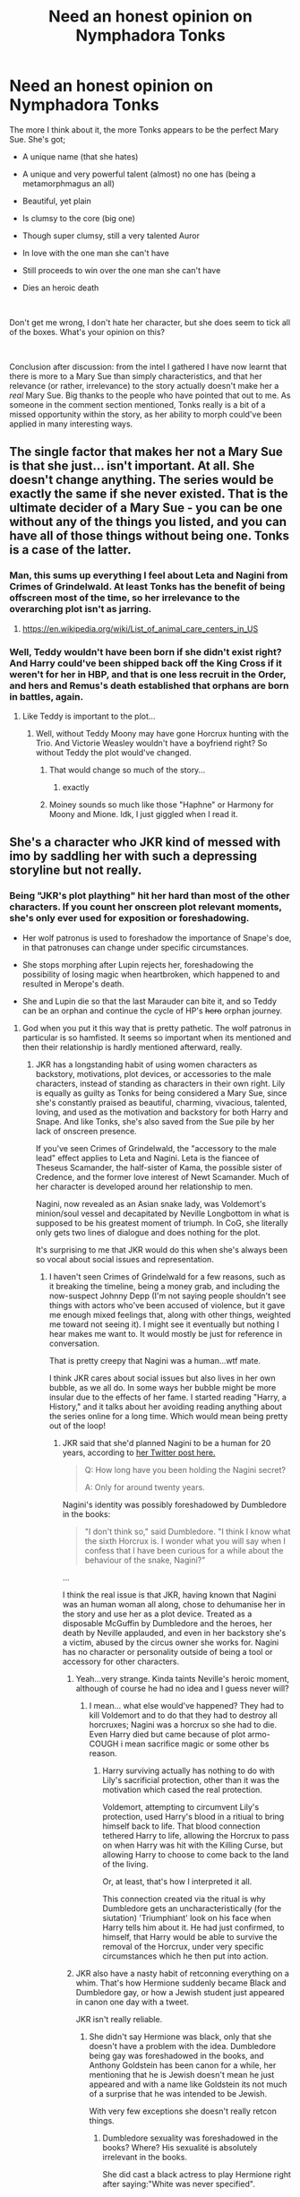 #+TITLE: Need an honest opinion on Nymphadora Tonks

* Need an honest opinion on Nymphadora Tonks
:PROPERTIES:
:Score: 116
:DateUnix: 1556744987.0
:DateShort: 2019-May-02
:FlairText: Discussion
:END:
The more I think about it, the more Tonks appears to be the perfect Mary Sue. She's got;

- A unique name (that she hates)

- A unique and very powerful talent (almost) no one has (being a metamorphmagus an all)

- Beautiful, yet plain

- Is clumsy to the core (big one)

- Though super clumsy, still a very talented Auror

- In love with the one man she can't have

- Still proceeds to win over the one man she can't have

- Dies an heroic death

​

Don't get me wrong, I don't hate her character, but she does seem to tick all of the boxes. What's your opinion on this?

​

Conclusion after discussion: from the intel I gathered I have now learnt that there is more to a Mary Sue than simply characteristics, and that her relevance (or rather, irrelevance) to the story actually doesn't make her a /real/ Mary Sue. Big thanks to the people who have pointed that out to me. As someone in the comment section mentioned, Tonks really is a bit of a missed opportunity within the story, as her ability to morph could've been applied in many interesting ways.


** The single factor that makes her not a Mary Sue is that she just... isn't important. At all. She doesn't change anything. The series would be exactly the same if she never existed. That is the ultimate decider of a Mary Sue - you can be one without any of the things you listed, and you can have all of those things without being one. Tonks is a case of the latter.
:PROPERTIES:
:Author: ForwardDiscussion
:Score: 235
:DateUnix: 1556747537.0
:DateShort: 2019-May-02
:END:

*** Man, this sums up everything I feel about Leta and Nagini from Crimes of Grindelwald. At least Tonks has the benefit of being offscreen most of the time, so her irrelevance to the overarching plot isn't as jarring.
:PROPERTIES:
:Author: 4ecks
:Score: 60
:DateUnix: 1556759868.0
:DateShort: 2019-May-02
:END:

**** [[https://en.wikipedia.org/wiki/Category:Animal_welfare_organizations_based_in_the_United_States][https://en.wikipedia.org/wiki/List_of_animal_care_centers_in_US]]
:PROPERTIES:
:Author: NewDarkAgesAhead
:Score: -11
:DateUnix: 1556797464.0
:DateShort: 2019-May-02
:END:


*** Well, Teddy wouldn't have been born if she didn't exist right? And Harry could've been shipped back off the King Cross if it weren't for her in HBP, and that is one less recruit in the Order, and hers and Remus's death established that orphans are born in battles, again.
:PROPERTIES:
:Author: HuntressDemiwitch
:Score: 1
:DateUnix: 1556787060.0
:DateShort: 2019-May-02
:END:

**** Like Teddy is important to the plot...
:PROPERTIES:
:Author: AnIndividualist
:Score: 29
:DateUnix: 1556789774.0
:DateShort: 2019-May-02
:END:

***** Well, without Teddy Moony may have gone Horcrux hunting with the Trio. And Victorie Weasley wouldn't have a boyfriend right? So without Teddy the plot would've changed.
:PROPERTIES:
:Author: HuntressDemiwitch
:Score: 0
:DateUnix: 1556793540.0
:DateShort: 2019-May-02
:END:

****** That would change so much of the story...
:PROPERTIES:
:Author: AnIndividualist
:Score: 22
:DateUnix: 1556794017.0
:DateShort: 2019-May-02
:END:

******* exactly
:PROPERTIES:
:Author: HuntressDemiwitch
:Score: -9
:DateUnix: 1556794107.0
:DateShort: 2019-May-02
:END:


****** Moiney sounds so much like those "Haphne" or Harmony for Moony and Mione. Idk, I just giggled when I read it.
:PROPERTIES:
:Author: nauze18
:Score: 3
:DateUnix: 1556810261.0
:DateShort: 2019-May-02
:END:


** She's a character who JKR kind of messed with imo by saddling her with such a depressing storyline but not really.
:PROPERTIES:
:Author: rosealoewater
:Score: 30
:DateUnix: 1556756763.0
:DateShort: 2019-May-02
:END:

*** Being "JKR's plot plaything" hit her hard than most of the other characters. If you count her onscreen plot relevant moments, she's only ever used for exposition or foreshadowing.

- Her wolf patronus is used to foreshadow the importance of Snape's doe, in that patronuses can change under specific circumstances.

- She stops morphing after Lupin rejects her, foreshadowing the possibility of losing magic when heartbroken, which happened to and resulted in Merope's death.

- She and Lupin die so that the last Marauder can bite it, and so Teddy can be an orphan and continue the cycle of HP's +hero+ orphan journey.
:PROPERTIES:
:Author: 4ecks
:Score: 66
:DateUnix: 1556759592.0
:DateShort: 2019-May-02
:END:

**** God when you put it this way that is pretty pathetic. The wolf patronus in particular is so hamfisted. It seems so important when its mentioned and then their relationship is hardly mentioned afterward, really.
:PROPERTIES:
:Author: academico5000
:Score: 28
:DateUnix: 1556765933.0
:DateShort: 2019-May-02
:END:

***** JKR has a longstanding habit of using women characters as backstory, motivations, plot devices, or accessories to the male characters, instead of standing as characters in their own right. Lily is equally as guilty as Tonks for being considered a Mary Sue, since she's constantly praised as beautiful, charming, vivacious, talented, loving, and used as the motivation and backstory for both Harry and Snape. And like Tonks, she's also saved from the Sue pile by her lack of onscreen presence.

If you've seen Crimes of Grindelwald, the "accessory to the male lead" effect applies to Leta and Nagini. Leta is the fiancee of Theseus Scamander, the half-sister of Kama, the possible sister of Credence, and the former love interest of Newt Scamander. Much of her character is developed around her relationship to men.

Nagini, now revealed as an Asian snake lady, was Voldemort's minion/soul vessel and decapitated by Neville Longbottom in what is supposed to be his greatest moment of triumph. In CoG, she literally only gets two lines of dialogue and does nothing for the plot.

It's surprising to me that JKR would do this when she's always been so vocal about social issues and representation.
:PROPERTIES:
:Author: 4ecks
:Score: 31
:DateUnix: 1556767783.0
:DateShort: 2019-May-02
:END:

****** I haven't seen Crimes of Grindelwald for a few reasons, such as it breaking the timeline, being a money grab, and including the now-suspect Johnny Depp (I'm not saying people shouldn't see things with actors who've been accused of violence, but it gave me enough mixed feelings that, along with other things, weighted me toward not seeing it). I might see it eventually but nothing I hear makes me want to. It would mostly be just for reference in conversation.

That is pretty creepy that Nagini was a human...wtf mate.

I think JKR cares about social issues but also lives in her own bubble, as we all do. In some ways her bubble might be more insular due to the effects of her fame. I started reading "Harry, a History," and it talks about her avoiding reading anything about the series online for a long time. Which would mean being pretty out of the loop!
:PROPERTIES:
:Author: academico5000
:Score: 12
:DateUnix: 1556768275.0
:DateShort: 2019-May-02
:END:

******* JKR said that she'd planned Nagini to be a human for 20 years, according to [[https://twitter.com/jk_rowling/status/1044579634581401600?lang=en][her Twitter post here.]]

#+begin_quote
  Q: How long have you been holding the Nagini secret?

  A: Only for around twenty years.
#+end_quote

Nagini's identity was possibly foreshadowed by Dumbledore in the books:

#+begin_quote

  #+begin_quote
    "I don't think so," said Dumbledore. "I think I know what the sixth Horcrux is. I wonder what you will say when I confess that I have been curious for a while about the behaviour of the snake, Nagini?"
  #+end_quote
#+end_quote

...

I think the real issue is that JKR, having known that Nagini was an human woman all along, chose to dehumanise her in the story and use her as a plot device. Treated as a disposable McGuffin by Dumbledore and the heroes, her death by Neville applauded, and even in her backstory she's a victim, abused by the circus owner she works for. Nagini has no character or personality outside of being a tool or accessory for other characters.
:PROPERTIES:
:Author: 4ecks
:Score: 17
:DateUnix: 1556769936.0
:DateShort: 2019-May-02
:END:

******** Yeah...very strange. Kinda taints Neville's heroic moment, although of course he had no idea and I guess never will?
:PROPERTIES:
:Author: academico5000
:Score: 8
:DateUnix: 1556774181.0
:DateShort: 2019-May-02
:END:

********* I mean... what else would've happened? They had to kill Voldemort and to do that they had to destroy all horcruxes; Nagini was a horcrux so she had to die. Even Harry died but came because of plot armo- COUGH i mean sacrifice magic or some other bs reason.
:PROPERTIES:
:Author: VulpineKitsune
:Score: 6
:DateUnix: 1556784752.0
:DateShort: 2019-May-02
:END:

********** Harry surviving actually has nothing to do with Lily's sacrificial protection, other than it was the motivation which cased the real protection.

Voldemort, attempting to circumvent Lily's protection, used Harry's blood in a ritiual to bring himself back to life. That blood connection tethered Harry to life, allowing the Horcrux to pass on when Harry was hit with the Killing Curse, but allowing Harry to choose to come back to the land of the living.

Or, at least, that's how I interpreted it all.

This connection created via the ritual is why Dumbledore gets an uncharacteristically (for the siutation) 'Triumphiant' look on his face when Harry tells him about it. He had just confirmed, to himself, that Harry would be able to survive the removal of the Horcrux, under very specific circumstances which he then put into action.
:PROPERTIES:
:Author: FerusGrim
:Score: 2
:DateUnix: 1556845915.0
:DateShort: 2019-May-03
:END:


******** JKR also have a nasty habit of retconning everything on a whim. That's how Hermione suddenly became Black and Dumbledore gay, or how a Jewish student just appeared in canon one day with a tweet.

JKR isn't really reliable.
:PROPERTIES:
:Author: AnIndividualist
:Score: 2
:DateUnix: 1556792572.0
:DateShort: 2019-May-02
:END:

********* She didn't say Hermione was black, only that she doesn't have a problem with the idea. Dumbledore being gay was foreshadowed in the books, and Anthony Goldstein has been canon for a while, her mentioning that he is Jewish doesn't mean he just appeared and with a name like Goldstein its not much of a surprise that he was intended to be Jewish.

With very few exceptions she doesn't really retcon things.
:PROPERTIES:
:Author: aAlouda
:Score: 6
:DateUnix: 1556804027.0
:DateShort: 2019-May-02
:END:

********** Dumbledore sexuality was foreshadowed in the books? Where? His sexualité is absolutely irrelevant in the books.

She did cast a black actress to play Hermione right after saying:"White was never specified".

Now I don't care much about Hermione's skin color, but that sure looks like a retcon attempt to me.
:PROPERTIES:
:Author: AnIndividualist
:Score: 4
:DateUnix: 1556804648.0
:DateShort: 2019-May-02
:END:

*********** u/aAlouda:
#+begin_quote
  Dumbledore sexualité was foreshadowed in the books? Where?
#+end_quote

[[/u/galathielaltheral][u/galathielaltheral]] wrote down the relevant scenes in this comment

[[https://www.reddit.com/r/HPfanfiction/comments/b823b0/jkr_says_harry_potter_is_bisexual_and_will_have/ejvy01m/?context=3]]

#+begin_quote
  His sexualité is absolutely irrelevant in the books.
#+end_quote

Sure, but his relationship with Grindelwald isn't.

#+begin_quote
  She did cast a black actress to play Hermione right after saying:"White was never specified".

  Now I don't care much about Hermione's skin color, but that sure looks like a retcon attempt to me.
#+end_quote

Firstly she said this after people complained that Hermione possibly be black, secondly she only ever said that Hermione could be black, not that she was black in canon. Its not a retcon if she didn't even change anything. She didn't just suddenly say Hermione is black in the books.
:PROPERTIES:
:Author: aAlouda
:Score: 5
:DateUnix: 1556805304.0
:DateShort: 2019-May-02
:END:

************ Honestly, that's the foreshadowing he found? That's a joke, right?\\
There's no foreshadowing, there, only very loose interpretation.\\
It reminds me of these people finding "proof" of magical cores in the cavern scene.\\
It's ridiculous.

I didn't know that bit of context about black Hermione. It's a very weird, and very smug, way too phrase it. She could've said something like "I liked the idea of a black Hermione and the actress was a good fit", or something like that...
:PROPERTIES:
:Author: AnIndividualist
:Score: 2
:DateUnix: 1556805978.0
:DateShort: 2019-May-02
:END:


******* u/VulpineKitsune:
#+begin_quote
  actors who've been accused of violence

  accused
#+end_quote

This is a perfect example how someones life can be turned upside down by being accused of doing something even if they did absolutely nothing.

People get at the very least mixed feelings not when violence is proven but when someone is accused. I know of way too many instances where peoples lives were destroyed when they were accused of crimes against women, accusations that were later proven false, leaving the man without a job/friends/family.
:PROPERTIES:
:Author: VulpineKitsune
:Score: 5
:DateUnix: 1556785171.0
:DateShort: 2019-May-02
:END:

******** Aaaand people's lives are also destroyed by violence perpetrated that no one is ever held accountable for, probably way more often than false accusations. Johnny Depp is hardly any example of someone whose life was ruined and was left without a job, CoG being evidence of such.

I'm posting this for others benefit, not the person I'm responding to, who probably isn't going to really consider this point of view based on their above response.
:PROPERTIES:
:Author: academico5000
:Score: 6
:DateUnix: 1556788505.0
:DateShort: 2019-May-02
:END:

********* And you are right. A lot of people suffer due to violence; i would never dispute that.

However, i have seen and read about the "femist" stance on this.

Just as you weren't responding to me specifically, i wasn't really talking about the Johnny Depp case. He is a famous actor with fans that will probably never abandon him, in the grand scheme of things this will not affect him at all.

But, we need to keep a critical stance regarding all cases of violence. Just because there are a lot of cases where there is violence, that doesn't mean that we can afford to assume that all potential cases are true. After all, the presumption of innocence is central to the justice system of a free country.

Emotional responces to potentialy baseless (or true) accusations will hamper the distribution of justice (see "The Green Mile"). I simply wanted to point out how easy it is for someone to provoke such emotional responces using unproven accusations.
:PROPERTIES:
:Author: VulpineKitsune
:Score: 4
:DateUnix: 1556789355.0
:DateShort: 2019-May-02
:END:


** She, like the majority of the side characters, is completely unimportant and replaceable. Rowling wrote the series with a ridiculous fixation on the trio, Albus and Voldemort.

The rest of the characters have very little impact on the storyline. Replace them with whoever, and the story wouldn't change one bit. People like yap about how Snape is a very interesting character, how he affects the war, but he's just as replaceable as anyone else in the series. The actual impact that Snape has on the war and the series as a character is minimal.

Tonks serves next to no purpose. There was a lot of potential impact for someone with her abilities, but it was left unused.
:PROPERTIES:
:Author: avittamboy
:Score: 93
:DateUnix: 1556750149.0
:DateShort: 2019-May-02
:END:

*** I agree with you for the most part, except about Snape. I'd argue he has a huge impact on everything. I mean, he's the reason Voldemort even wants to kill Harry in the first place. He's the reason Harry survives the killing curse, both times. The first time, Harry survives because Lily sacrificed herself. The only reason her sacrifice mattered, while Jame's didn't, is because she had a choice to live. Why did she have a choice? Because Voldemort wasn't planning to kill her, because Snape had asked her to be spared.

The second time, obviously, Harry lives because he chose to sacrifice himself, and because he was the master of the elder wand. Why did he sacrifice himself? Because Snape gave him the information. Why was he master of the elder wand/why didn't Voldemort realize what had happened? Because Snape chose to give mercy to the one person in the whole world who knew his true allegiance, thereby alienating himself from everyone and working for the wizard who had killed the one he loved.

I'd argue that Snape has the most influence on the plot of any character, save Harry and Dumbledore.
:PROPERTIES:
:Author: penelope-taynt
:Score: 44
:DateUnix: 1556763568.0
:DateShort: 2019-May-02
:END:

**** u/avittamboy:
#+begin_quote
  Because Snape gave him the information
#+end_quote

You do realise that just about anyone in the Order could have been entrusted with the specific memory, don't you? Dumbledore could have given the memory to Harry himself, with the specific instruction to not view it until Voldemort was left with just one horcrux remaining or something - HP is such a good little drone that he'd have followed that instruction to the letter.

As for the Elder Wand's allegiance, Dumbledore could have simply destroyed the wand himself and used his own wand if he was so afraid of the wand's power falling to Voldemort's hands. The inheritance of the wand's power is some of the most convoluted and coincidental plot mechanics I've ever read.
:PROPERTIES:
:Author: avittamboy
:Score: 12
:DateUnix: 1556785882.0
:DateShort: 2019-May-02
:END:

***** u/nauze18:
#+begin_quote
  most convoluted and coincidental plot mechanics
#+end_quote

FTFY - Deus Ex
:PROPERTIES:
:Author: nauze18
:Score: 4
:DateUnix: 1556810382.0
:DateShort: 2019-May-02
:END:


*** If Tonks wasn't so clumsy, she'd be such an interesting character to use as an assassin. She'd be able to infiltrate really effectively, and one on one she can kill you in a situation where she appears to have no weapons. If she can change her nose, she can probably do stuff like change her hands to be able to slash effectively, or augment her muscles to an insane level. Honestly someone needs to come up with a fic where her clumsiness and Auror position are just a front and she's a well trained assassin working for the DoM.
:PROPERTIES:
:Author: SnowingSilently
:Score: 28
:DateUnix: 1556753640.0
:DateShort: 2019-May-02
:END:

**** The Department of Mysteries is a department that studies exotic magic like Time, Death, Love, Fate and Destiny. They'd have next to no use for an assassin.

The Auror Office, on the other hand, would find use for undercover agents and spies. Tonks said she aced the Stealth and Concealment test of theirs, so that's what her role probably was in the department, if one were to speculate.

But, like with most things in the HP verse, her life and work are left completely unexplored, so you can make it whatever you want it to be.
:PROPERTIES:
:Author: avittamboy
:Score: 34
:DateUnix: 1556756185.0
:DateShort: 2019-May-02
:END:

***** u/TheVoteMote:
#+begin_quote
  Tonks said she aced the Stealth and Concealment test of theirs
#+end_quote

This is genuinely a bit funny because you've got it absolutely backwards.

#+begin_quote
  Nearly failed on Stealth and Tracking. I'm dead clumsy, did you hear me break that plate when we arrived downstairs?"
#+end_quote
:PROPERTIES:
:Author: TheVoteMote
:Score: 20
:DateUnix: 1556767657.0
:DateShort: 2019-May-02
:END:

****** Aah...was it Disguise and Concealment? Well, whichever it was that she excelled in, I'm sure her role in the Auror office ties to that.
:PROPERTIES:
:Author: avittamboy
:Score: 7
:DateUnix: 1556786708.0
:DateShort: 2019-May-02
:END:

******* Looks like it.

#+begin_quote
  I'm a Metamorphmagus. It means I can change my appearance at will. I was born one. I got top marks in Concealment and Disguise during Auror training without any study at all, it was great.
#+end_quote
:PROPERTIES:
:Author: TheVoteMote
:Score: 3
:DateUnix: 1556825741.0
:DateShort: 2019-May-03
:END:


***** Tonks specifically says she barely passed the stealth and tracking Auror course.
:PROPERTIES:
:Author: hamstersmagic
:Score: 7
:DateUnix: 1556765413.0
:DateShort: 2019-May-02
:END:

****** I can't remember what she called it offhand but there was definitely a different part of the exam focused on disguising yourself that she said she aced easily.
:PROPERTIES:
:Author: ParanoidDrone
:Score: 2
:DateUnix: 1556822757.0
:DateShort: 2019-May-02
:END:


***** Oh I know that the DoM is mainly focused around studying the esoteric. It's just that fanon likes them as MI6, even if the closest they could possibly get is Dstl, and I'm pretty sure canon doesn't have them building tools of warfare. Completely forgot that Tonks aced Stealth and Concealment though, always seemed to clash with her clumsiness.
:PROPERTIES:
:Author: SnowingSilently
:Score: 6
:DateUnix: 1556756666.0
:DateShort: 2019-May-02
:END:


*** A lot of the side characters do have little impact but Snape is a terrible example to use. He's /the/ most important character in the series bar the trio, Voldemort and Albus. Without him Voldemort would never have been defeated.
:PROPERTIES:
:Author: elizabnthe
:Score: 15
:DateUnix: 1556764686.0
:DateShort: 2019-May-02
:END:

**** Honestly, no. Snape is very much replaceable.

The only things Snape does do that is useful to HP and co are the delivery of the sword, and the passage of information via memory. Both these things could have been done by Dumbledore himself - he could have entrusted the sword with literally anyone he trusted in the Order (his fixation to trust Snape and only Snape when there are just so many better people all around him is downright bizarre), and 90% of the memories are shit that's unrelated to the war.
:PROPERTIES:
:Author: avittamboy
:Score: -1
:DateUnix: 1556784283.0
:DateShort: 2019-May-02
:END:

***** Narratively or in-story importance to success?
:PROPERTIES:
:Author: UbiquitousPanacea
:Score: 1
:DateUnix: 1556817666.0
:DateShort: 2019-May-02
:END:


** Maybe I'm wrong but aren't "Sue" characters supposed to be Author Avatars that are flawless characters and are important to the story? If she were, she wouldn't need to win over anyone because they would generally be very quick to fall for her. She would also do something in the story, but doesn't.
:PROPERTIES:
:Author: FFCheck
:Score: 22
:DateUnix: 1556749012.0
:DateShort: 2019-May-02
:END:


** What marks someone as a Mary Sue isn't these qualities. These are common qualities of one but it's a false equivalence because Tonks doesn't serve as a sort of wish fulfillment for the author/reader. She's just a secondary character who got her potential squandered imo. think if anything she she has a bit more of a manic pixie/not like other girls complex.
:PROPERTIES:
:Author: devilsadvilcat
:Score: 8
:DateUnix: 1556773518.0
:DateShort: 2019-May-02
:END:


** Honestly, I think its the opposite. She ended up being significantly less useful then most other side characters. And about the things you listed.

#+begin_quote
  - A unique and very powerful talent (almost) no one has (being a metamorphmagus an all)
#+end_quote

Yes, but other competent wizards can still use transfiguration and potions to achieve the same, so its not really that much of an edge.

#+begin_quote
  - Beautiful, yet plane
#+end_quote

Ron describes her as okay looking when she isn't using her powers to make silly things with her face and hair. Harry never once called her even pretty.

#+begin_quote
  - Is clumsy to the core (big one)
#+end_quote

It also makes her worse at her Job.

#+begin_quote
  - Though super clumsy, still a very talented Auror
#+end_quote

Thats not really true, for all we know she isn't even average for an Auror. We never see her winning a fight or even hit somebody with a spell. And we know that she is probably the least experienced Auror and that she sucks at stealth and tracking because of he clumsiness.

#+begin_quote
  - Still proceeds to win over the one man she can't have
#+end_quote

Without actually fixing the reasons for why he didn't want to be together, which caused him to run away when she got pregnant.

#+begin_quote
  - Dies an heroic death
#+end_quote

While also making her son an orphan when her death didn't even matter at the end. If she chose to stay with her son, nothing would have changed except that her son would still have a mother.
:PROPERTIES:
:Author: aAlouda
:Score: 6
:DateUnix: 1556806619.0
:DateShort: 2019-May-02
:END:


** Tonks is a huge missed opportunity of a character in my opinion. As one of the few female members of the Order of the Phoenix, she deserved more of a voice.

Lupin and Tonks are my all time favourite fictional couple, but I really hate how Tonks just gets completely subsumed into their romantic subplot. She is a trained Auror but we never see her do any badass duelling. She is a metamorphmagus but it's only ever put to comedic use. She goes through hell with Remus in DH but we never see her reaction to any of it.\\
And don't even get me started on her last words! Personally, I think the only reason she would have left Teddy and gone to fight would have been out of a belief that having just one more person on the side of good could be enough to make the difference between Voldemort's victory or defeat (and so the life or death of her baby, husband, mother - everyone!) and because she feels duty-bound as an Auror and Order member. Not because she can't help but traipse after Remus everywhere he goes (and don't get me wrong, I love Remus despite - or maybe because of - all his flaws). Even tiny things like the fact that she wasn't on Potterwatch radio annoy me. But hey, all this frustration is good for my creativity as I now write fanfic about her!

Anyway, to answer your question, no I don't think she's a Mary Sue (though if she was, at least she'd get more page time!) Cheers for the interesting post.
:PROPERTIES:
:Score: 3
:DateUnix: 1556821743.0
:DateShort: 2019-May-02
:END:


** Like others have said, she was fairly unimportant and things could've happened in the book with or without her. Personally, I agree with you. I didn't like her character in the books or the movies. And I didnt like how she got together with Lupin, their whole relationship didnt make much sense to me
:PROPERTIES:
:Author: Crazycatgirl16
:Score: 3
:DateUnix: 1556833042.0
:DateShort: 2019-May-03
:END:


** u/BobVosh:
#+begin_quote

  - A unique and very powerful talent (almost) no one has (being a metamorphmagus an all)
  - Beautiful, yet plane
  - Is clumsy to the core (big one)
#+end_quote

The second one is her choice, the third one is fanonly her powers fault of alternative leg sizes. Although for all I know JK tweeted on this.

Regardless she isn't important, like the others said, and Hermione is far closer to being a Mary Sue imo. Or, rather, [[https://tvtropes.org/pmwiki/pmwiki.php/Main/CanonSue][canon Sue]]
:PROPERTIES:
:Author: BobVosh
:Score: 2
:DateUnix: 1556771760.0
:DateShort: 2019-May-02
:END:


** [deleted]
:PROPERTIES:
:Score: 1
:DateUnix: 1556777703.0
:DateShort: 2019-May-02
:END:

*** What I'd love to know is who the hell thought "Nymphadora" would be a good name. It's a bad name, and if you look to the Greek it comes from ("nymphos" = bride, "dora" = give), it makes no sense at all.

Can you blame her father for calling her Dora? At least that sounds OK.
:PROPERTIES:
:Author: 7ootles
:Score: 1
:DateUnix: 1556782171.0
:DateShort: 2019-May-02
:END:

**** Keep in mind that in Greek mythology Nymphs were the beautiful spirits of the rivers, the seas and the nature in general. Also "dora" does not mean give, it means gift. As such "Nymphadora" is translated to "Gift of the Nymphs" and as Nymphs are heavily tied to the many gods of the Greek pantheon it can also mean indirectly "Gift of the Gods".
:PROPERTIES:
:Author: VulpineKitsune
:Score: 9
:DateUnix: 1556785445.0
:DateShort: 2019-May-02
:END:

***** Bollocks - you're right.
:PROPERTIES:
:Author: 7ootles
:Score: 1
:DateUnix: 1556787450.0
:DateShort: 2019-May-02
:END:


** My thoughts on it are: "Mary Sue is a useless category that conflates multiple storytelling problems and blames them on a character instead of the writing, and we should all collectively get over that term and move on to deeper critiques of stories instead."

The reason that "Mary Sue" as a term arose, putting aside the historical shit with Star Trek fanfics, is that /some people/, at /some times/ were writing /escapist fiction for themselves/ where the protagonist did not really have anything at stake.

The supposed "great perfection" of a Mary Sue is not /a problem/. The problem is that "oh, this character can just magically do X, and that means that Y conflict is no longer relevant.". Special abilities are not a problem, the problem is that the focus on it is designed to make those who identify with the character /feel good/, not to make the story interesting. Weird names are not a problem. The problem is that it is a superficial marker of "specialness" that helps those who identify with the character feel good without /actually providing depth/ to the character.

Literally millions of characters in millions of stories check all the boxes and are /fine/. Because it isn't a problem with the character, it is a problem with the story, and the writing. The /same/ character can be "written as a Mary Sue" or not, WITHOUT CHANGING ANYTHING ABOUT THEM, just by changing whether their environment is a properly responsive world filled with characters whose lives are ultimately about themselves and not about whoever the protagonist is.

So if you want to ask "Is Tonks A Mary Sue?", you would have to answer "no" to the following questions: "are the stakes of her story separate from the stakes of other characters' enough that it is not the case that everyone is obsessed with her?"

The answer is yes.

"Does she struggle to do certain things, instead of it all coming easy to her?"

The answer is yes.

"Does the greater world have enough depth that her presence or absence, though it would cause ripples, would not completely destroy it?"

The answer is yes.

Etc.

Tonks /is not a Mary Sue/, because a "Mary Sue" is not a type of character with specific traits. It is a position a character can be placed in /through poor writing/, where the problems are a function of how much more effort the writer put into highlighting that character, and how much less effort they put into providing depth to the rest.

Through that lens, you can have a magical girl with three eye-colours, twelve rare names, five million talents, who is great at everything she does and who is beloved by all... And if she is a secondary character who doesn't even have that much screentime? /She is not a Mary Sue/.

Characters do not exist in a vacuum. They are products of their writing and their in-world environment. They are frustrating, if the writer did not intend it, usually because the world around them is reacting in an incongruous manner that we recognize as inconsistent with human nature. To say "this character is a Mary Sue" is to misdiagnose the problem.

It is not the character. It is how they, and those around them, are written to behave. Superficial traits about a character tell you basically nothing until you evaluate how they are written, and so the critique of "X is a Mary Sue" should be replaced with "the writing around X is unnecessarily contrived and turns surrounding characters into plot devices instead of their own people with their own goals".
:PROPERTIES:
:Author: Eager_Question
:Score: 1
:DateUnix: 1556817708.0
:DateShort: 2019-May-02
:END:


** Are you saying Tonks identifies as a 747?
:PROPERTIES:
:Author: c0smicmuffin
:Score: -3
:DateUnix: 1556761483.0
:DateShort: 2019-May-02
:END:

*** No, I'm saying she's a hello kitty helicopter
:PROPERTIES:
:Score: 1
:DateUnix: 1556828386.0
:DateShort: 2019-May-03
:END:
